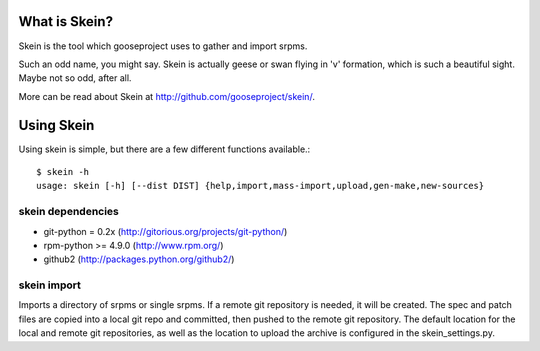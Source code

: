 What is Skein?
--------------

Skein is the tool which gooseproject uses to gather and import srpms. 

Such an odd name, you might say. Skein is actually geese or swan flying in 'v' formation, which is such a beautiful sight. Maybe not so odd, after all.

More can be read about Skein at http://github.com/gooseproject/skein/.

Using Skein
-----------

Using skein is simple, but there are a few different functions available.::

    $ skein -h
    usage: skein [-h] [--dist DIST] {help,import,mass-import,upload,gen-make,new-sources}

skein dependencies
==================

* git-python = 0.2x (http://gitorious.org/projects/git-python/)
* rpm-python >= 4.9.0 (http://www.rpm.org/)
* github2 (http://packages.python.org/github2/)


skein import
============

Imports a directory of srpms or single srpms. If a remote git repository is needed, it will be created. The spec and patch files are copied into a local git repo and committed, then pushed to the remote git repository. The default location for the local and remote git repositories, as well as the location to upload the archive is configured in the skein_settings.py.

